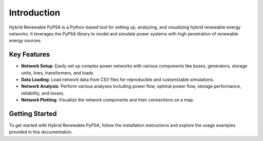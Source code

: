 Introduction
============

Hybrid Renewable PyPSA is a Python-based tool for setting up, analyzing, and visualizing
hybrid renewable energy networks. It leverages the PyPSA library to model and simulate
power systems with high penetration of renewable energy sources.

Key Features
------------

- **Network Setup**: Easily set up complex power networks with various components like
  buses, generators, storage units, lines, transformers, and loads.
- **Data Loading**: Load network data from CSV files for reproducible and customizable
  simulations.
- **Network Analysis**: Perform various analyses including power flow, optimal power
  flow, storage performance, reliability, and losses.
- **Network Plotting**: Visualize the network components and their connections on a map.

Getting Started
---------------

To get started with Hybrid Renewable PyPSA, follow the installation instructions and
explore the usage examples provided in this documentation.
